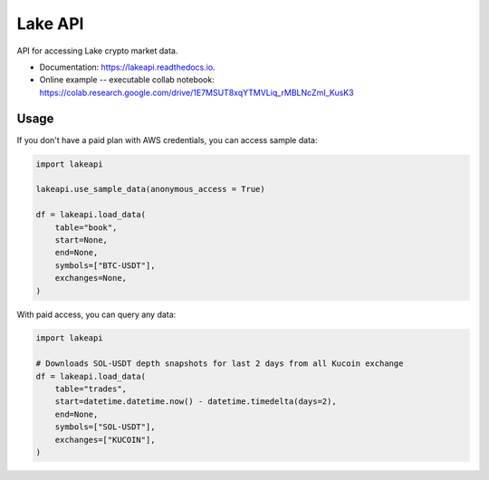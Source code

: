 ========
Lake API
========


.. image:: https://img.shields.io/pypi/v/lakeapi.svg
        :target: https://pypi.python.org/pypi/lakeapi
        :alt: Pypi package status

.. image:: https://readthedocs.org/projects/lake-api/badge/?version=latest
        :target: https://lake-api.readthedocs.io/en/latest/?version=latest
        :alt: Documentation status

.. image:: https://github.com/crypto-lake/lake-api/actions/workflows/dev.yml/badge.svg
     :target: https://github.com/crypto-lake/lake-api/actions/workflows/dev.yml
     :alt: Build status


API for accessing Lake crypto market data.


* Documentation: https://lakeapi.readthedocs.io.
* Online example -- executable collab notebook: https://colab.research.google.com/drive/1E7MSUT8xqYTMVLiq_rMBLNcZmI_KusK3


Usage
-----

If you don't have a paid plan with AWS credentials, you can access sample data:

.. code-block:: python

    import lakeapi

    lakeapi.use_sample_data(anonymous_access = True)

    df = lakeapi.load_data(
        table="book",
        start=None,
        end=None,
        symbols=["BTC-USDT"],
        exchanges=None,
    )


With paid access, you can query any data:

.. code-block:: python

    import lakeapi

    # Downloads SOL-USDT depth snapshots for last 2 days from all Kucoin exchange
    df = lakeapi.load_data(
        table="trades",
        start=datetime.datetime.now() - datetime.timedelta(days=2),
        end=None,
        symbols=["SOL-USDT"],
        exchanges=["KUCOIN"],
    )

